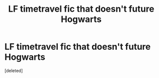 #+TITLE: LF timetravel fic that doesn't future Hogwarts

* LF timetravel fic that doesn't future Hogwarts
:PROPERTIES:
:Score: 2
:DateUnix: 1608307965.0
:DateShort: 2020-Dec-18
:FlairText: What's That Fic?
:END:
[deleted]

